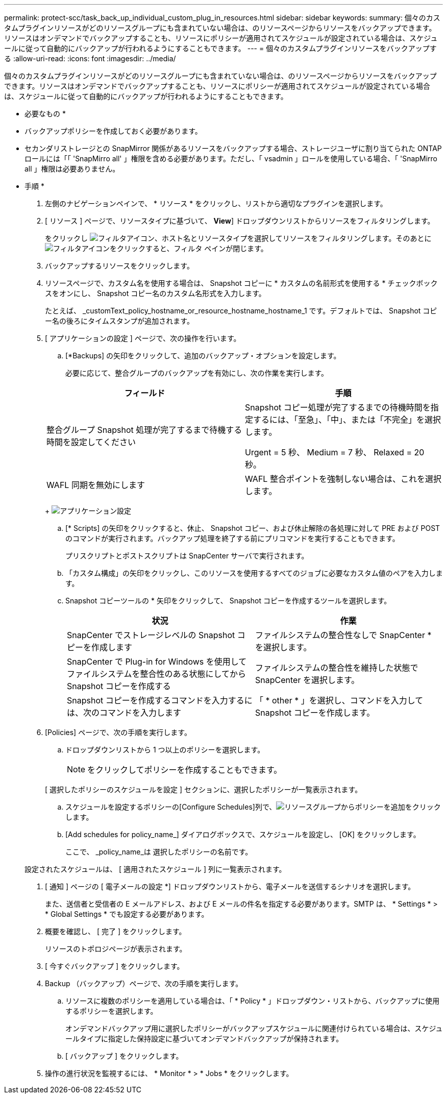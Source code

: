 ---
permalink: protect-scc/task_back_up_individual_custom_plug_in_resources.html 
sidebar: sidebar 
keywords:  
summary: 個々のカスタムプラグインリソースがどのリソースグループにも含まれていない場合は、のリソースページからリソースをバックアップできます。リソースはオンデマンドでバックアップすることも、リソースにポリシーが適用されてスケジュールが設定されている場合は、スケジュールに従って自動的にバックアップが行われるようにすることもできます。 
---
= 個々のカスタムプラグインリソースをバックアップする
:allow-uri-read: 
:icons: font
:imagesdir: ../media/


[role="lead"]
個々のカスタムプラグインリソースがどのリソースグループにも含まれていない場合は、のリソースページからリソースをバックアップできます。リソースはオンデマンドでバックアップすることも、リソースにポリシーが適用されてスケジュールが設定されている場合は、スケジュールに従って自動的にバックアップが行われるようにすることもできます。

* 必要なもの *

* バックアップポリシーを作成しておく必要があります。
* セカンダリストレージとの SnapMirror 関係があるリソースをバックアップする場合、ストレージユーザに割り当てられた ONTAP ロールには「「 'SnapMirro all' 」権限を含める必要があります。ただし、「 vsadmin 」ロールを使用している場合、「 'SnapMirro all 」権限は必要ありません。


* 手順 *

. 左側のナビゲーションペインで、 * リソース * をクリックし、リストから適切なプラグインを選択します。
. [ リソース ] ページで、リソースタイプに基づいて、 *View*] ドロップダウンリストからリソースをフィルタリングします。
+
をクリックし image:../media/filter_icon.gif["フィルタアイコン"]、ホスト名とリソースタイプを選択してリソースをフィルタリングします。そのあとにimage:../media/filter_icon.gif["フィルタアイコン"]をクリックすると、フィルタ ペインが閉じます。

. バックアップするリソースをクリックします。
. リソースページで、カスタム名を使用する場合は、 Snapshot コピーに * カスタムの名前形式を使用する * チェックボックスをオンにし、 Snapshot コピー名のカスタム名形式を入力します。
+
たとえば、 _customText_policy_hostname_or_resource_hostname_hostname_1 です。デフォルトでは、 Snapshot コピー名の後ろにタイムスタンプが追加されます。

. [ アプリケーションの設定 ] ページで、次の操作を行います。
+
.. [*Backups] の矢印をクリックして、追加のバックアップ・オプションを設定します。
+
必要に応じて、整合グループのバックアップを有効にし、次の作業を実行します。

+
|===
| フィールド | 手順 


 a| 
整合グループ Snapshot 処理が完了するまで待機する時間を設定してください
 a| 
Snapshot コピー処理が完了するまでの待機時間を指定するには、「至急」、「中」、または「不完全」を選択します。

Urgent = 5 秒、 Medium = 7 秒、 Relaxed = 20 秒。



 a| 
WAFL 同期を無効にします
 a| 
WAFL 整合ポイントを強制しない場合は、これを選択します。

|===
+
image:../media/application_settings.gif["アプリケーション設定"]

.. [* Scripts] の矢印をクリックすると、休止、 Snapshot コピー、および休止解除の各処理に対して PRE および POST のコマンドが実行されます。バックアップ処理を終了する前にプリコマンドを実行することもできます。
+
プリスクリプトとポストスクリプトは SnapCenter サーバで実行されます。

.. 「カスタム構成」の矢印をクリックし、このリソースを使用するすべてのジョブに必要なカスタム値のペアを入力します。
.. Snapshot コピーツールの * 矢印をクリックして、 Snapshot コピーを作成するツールを選択します。
+
|===
| 状況 | 作業 


 a| 
SnapCenter でストレージレベルの Snapshot コピーを作成します
 a| 
ファイルシステムの整合性なしで SnapCenter * を選択します。



 a| 
SnapCenter で Plug-in for Windows を使用してファイルシステムを整合性のある状態にしてから Snapshot コピーを作成する
 a| 
ファイルシステムの整合性を維持した状態で SnapCenter を選択します。



 a| 
Snapshot コピーを作成するコマンドを入力するには、次のコマンドを入力します
 a| 
「 * other * 」を選択し、コマンドを入力して Snapshot コピーを作成します。

|===


. [Policies] ページで、次の手順を実行します。
+
.. ドロップダウンリストから 1 つ以上のポリシーを選択します。
+

NOTE: をクリックしてポリシーを作成することもできます。

+
[ 選択したポリシーのスケジュールを設定 ] セクションに、選択したポリシーが一覧表示されます。

.. スケジュールを設定するポリシーの[Configure Schedules]列で、image:../media/add_policy_from_resourcegroup.gif["リソースグループからポリシーを追加"]をクリックします。
.. [Add schedules for policy_name_] ダイアログボックスで、スケジュールを設定し、 [OK] をクリックします。
+
ここで、 _policy_name_は 選択したポリシーの名前です。

+
設定されたスケジュールは、 [ 適用されたスケジュール ] 列に一覧表示されます。



. [ 通知 ] ページの [ 電子メールの設定 *] ドロップダウンリストから、電子メールを送信するシナリオを選択します。
+
また、送信者と受信者の E メールアドレス、および E メールの件名を指定する必要があります。SMTP は、 * Settings * > * Global Settings * でも設定する必要があります。

. 概要を確認し、 [ 完了 ] をクリックします。
+
リソースのトポロジページが表示されます。

. [ 今すぐバックアップ ] をクリックします。
. Backup （バックアップ）ページで、次の手順を実行します。
+
.. リソースに複数のポリシーを適用している場合は、「 * Policy * 」ドロップダウン・リストから、バックアップに使用するポリシーを選択します。
+
オンデマンドバックアップ用に選択したポリシーがバックアップスケジュールに関連付けられている場合は、スケジュールタイプに指定した保持設定に基づいてオンデマンドバックアップが保持されます。

.. [ バックアップ ] をクリックします。


. 操作の進行状況を監視するには、 * Monitor * > * Jobs * をクリックします。

